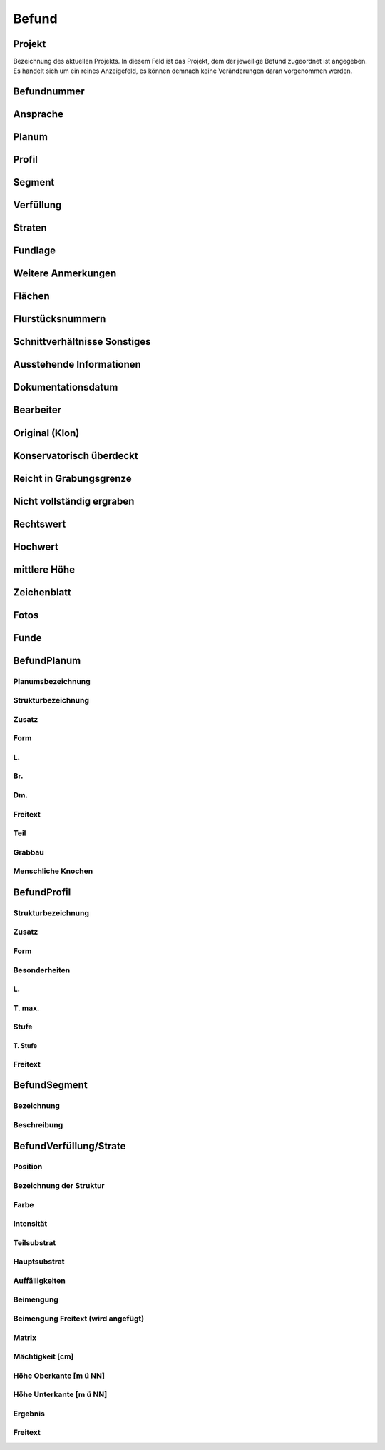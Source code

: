 **********
Befund
**********

Projekt
===============================


Bezeichnung des aktuellen Projekts. In diesem Feld ist das Projekt, dem der jeweilige Befund zugeordnet ist angegeben. Es handelt sich um ein reines Anzeigefeld, es können demnach keine Veränderungen daran vorgenommen werden.

Befundnummer
===============================

Ansprache
===============================

Planum
===============================

Profil
===============================

Segment
===============================

Verfüllung
===============================

Straten
===============================

Fundlage
===============================

Weitere Anmerkungen
===============================

Flächen
===============================

Flurstücksnummern
===============================

Schnittverhältnisse Sonstiges
===============================

Ausstehende Informationen
===============================

Dokumentationsdatum
===============================

Bearbeiter
===============================

Original (Klon)
===============================

Konservatorisch überdeckt
===============================

Reicht in Grabungsgrenze
===============================

Nicht vollständig ergraben
===============================

Rechtswert
===============================

Hochwert
===============================

mittlere Höhe
===============================

Zeichenblatt
===============================

Fotos
===============================

Funde
===============================

BefundPlanum
===============================

Planumsbezeichnung
-------------------------------------

Strukturbezeichnung
-------------------------------------

Zusatz
-------------------------------------

Form
-------------------------------------

L.
-------------------------------------

Br.
-------------------------------------

Dm.
-------------------------------------

Freitext
-------------------------------------

Teil
-------------------------------------

Grabbau
-------------------------------------

Menschliche Knochen
-------------------------------------

BefundProfil
===============================

Strukturbezeichnung
-------------------------------------

Zusatz
-------------------------------------

Form
-------------------------------------

Besonderheiten
-------------------------------------

L.
-------------------------------------

T. max.
-------------------------------------

Stufe
-------------------------------------

T. Stufe
"""""""""""""""""""""""""""""""

Freitext
-------------------------------------

BefundSegment
===============================

Bezeichnung
-------------------------------------
Beschreibung
-------------------------------------

BefundVerfüllung/Strate
===============================

Position
-------------------------------------

Bezeichnung der Struktur
-------------------------------------

Farbe
-------------------------------------

Intensität
-------------------------------------

Teilsubstrat
-------------------------------------

Hauptsubstrat
-------------------------------------

Auffälligkeiten
-------------------------------------

Beimengung
-------------------------------------

Beimengung Freitext (wird angefügt)
-------------------------------------

Matrix
-------------------------------------

Mächtigkeit [cm]
-------------------------------------

Höhe Oberkante [m ü NN]
-------------------------------------

Höhe Unterkante [m ü NN]
-------------------------------------

Ergebnis
-------------------------------------

Freitext
-------------------------------------
